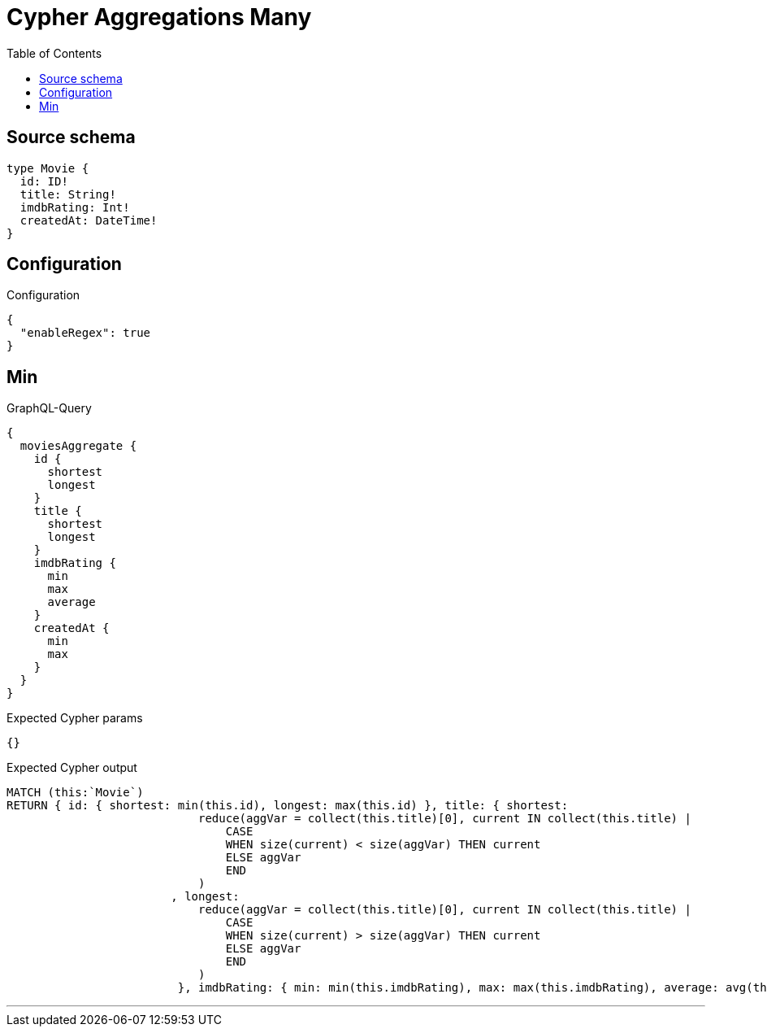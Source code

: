 :toc:

= Cypher Aggregations Many

== Source schema

[source,graphql,schema=true]
----
type Movie {
  id: ID!
  title: String!
  imdbRating: Int!
  createdAt: DateTime!
}
----

== Configuration

.Configuration
[source,json,schema-config=true]
----
{
  "enableRegex": true
}
----
== Min

.GraphQL-Query
[source,graphql]
----
{
  moviesAggregate {
    id {
      shortest
      longest
    }
    title {
      shortest
      longest
    }
    imdbRating {
      min
      max
      average
    }
    createdAt {
      min
      max
    }
  }
}
----

.Expected Cypher params
[source,json]
----
{}
----

.Expected Cypher output
[source,cypher]
----
MATCH (this:`Movie`)
RETURN { id: { shortest: min(this.id), longest: max(this.id) }, title: { shortest: 
                            reduce(aggVar = collect(this.title)[0], current IN collect(this.title) |
                                CASE
                                WHEN size(current) < size(aggVar) THEN current
                                ELSE aggVar
                                END
                            )
                        , longest: 
                            reduce(aggVar = collect(this.title)[0], current IN collect(this.title) |
                                CASE
                                WHEN size(current) > size(aggVar) THEN current
                                ELSE aggVar
                                END
                            )
                         }, imdbRating: { min: min(this.imdbRating), max: max(this.imdbRating), average: avg(this.imdbRating) }, createdAt: { min: apoc.date.convertFormat(toString(min(this.createdAt)), "iso_zoned_date_time", "iso_offset_date_time"), max: apoc.date.convertFormat(toString(max(this.createdAt)), "iso_zoned_date_time", "iso_offset_date_time") } }
----

'''

